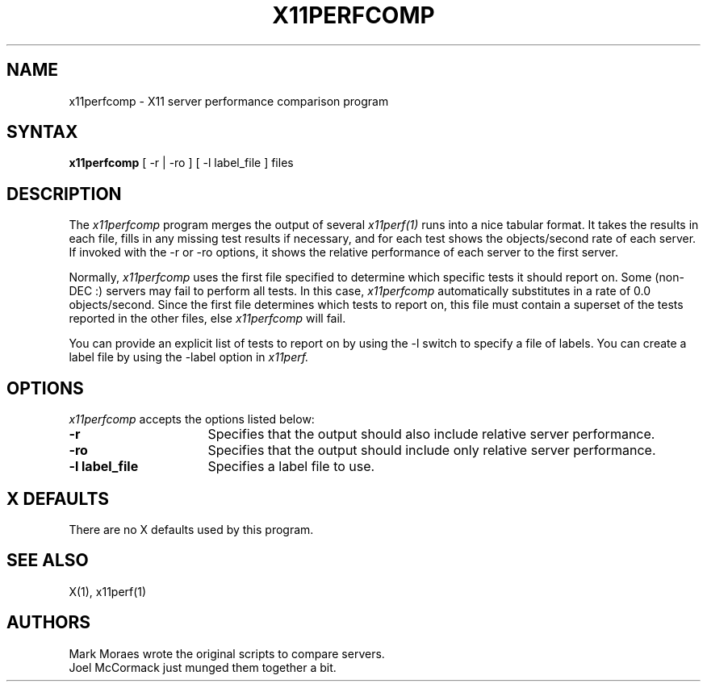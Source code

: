 .\"
.\" *****************************************************************
.\" *                                                               *
.\" *    Copyright (c) Digital Equipment Corporation, 1991, 1994    *
.\" *                                                               *
.\" *   All Rights Reserved.  Unpublished rights  reserved  under   *
.\" *   the copyright laws of the United States.                    *
.\" *                                                               *
.\" *   The software contained on this media  is  proprietary  to   *
.\" *   and  embodies  the  confidential  technology  of  Digital   *
.\" *   Equipment Corporation.  Possession, use,  duplication  or   *
.\" *   dissemination of the software and media is authorized only  *
.\" *   pursuant to a valid written license from Digital Equipment  *
.\" *   Corporation.                                                *
.\" *                                                               *
.\" *   RESTRICTED RIGHTS LEGEND   Use, duplication, or disclosure  *
.\" *   by the U.S. Government is subject to restrictions  as  set  *
.\" *   forth in Subparagraph (c)(1)(ii)  of  DFARS  252.227-7013,  *
.\" *   or  in  FAR 52.227-19, as applicable.                       *
.\" *                                                               *
.\" *****************************************************************
.\"
.\"
.\" HISTORY
.\"
.\" $XConsortium: x11pcomp.man,v 1.3 91/08/26 18:00:32 gildea Exp $
.TH X11PERFCOMP 1 "Release 5" "X Version 11"
.SH NAME
x11perfcomp \- X11 server performance comparison program
.SH SYNTAX
.B x11perfcomp
[ \-r | \-ro ] [ \-l label_file ] files
.SH DESCRIPTION
The
.I x11perfcomp
program merges the output of several
.I x11perf(1)
runs into a nice tabular
format.  It takes the results in each file, fills in any missing test results if
necessary, and for each test shows the objects/second rate of each server.
If invoked with the -r or -ro options, it shows the relative performance 
of each server to the first server.
.PP
Normally,
.I x11perfcomp
uses the first file specified to determine which specific tests it should
report on.  Some (non-DEC :) servers may fail to perform
all tests.  In this case,
.I x11perfcomp
automatically substitutes in a rate of 0.0 objects/second. 
Since the first file
determines which tests to report on, this file must contain a superset of
the tests reported in the other files, else 
.I x11perfcomp
will fail.
.PP
You can provide an explicit list of tests to report on
by using the -l switch to specify a file of labels.  You can create a label
file by using the -label option in 
.I x11perf.
.SH OPTIONS
.I x11perfcomp
accepts the options listed below:
.TP 16
.B \-r
Specifies that the output should also include relative server
performance.
.TP 16
.B \-ro
Specifies that the output should include only relative server performance.
.TP 16
.B \-l label_file
Specifies a label file to use.
.SH X DEFAULTS
There are no X defaults used by this program.
.SH "SEE ALSO"
X(1), x11perf(1)
.SH AUTHORS
Mark Moraes wrote the original scripts to compare servers.
.br
Joel McCormack just munged them together a bit.
